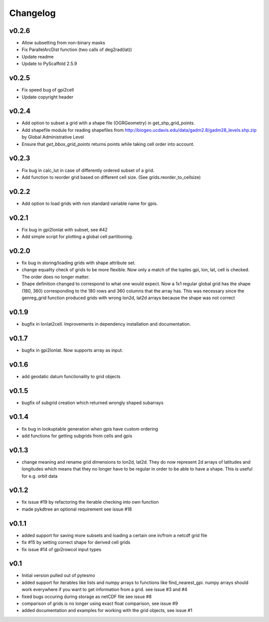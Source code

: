 =========
Changelog
=========

v0.2.6
======

- Allow subsetting from non-binary masks
- Fix ParallelArcDist function (two calls of deg2rad(lat))
- Update readme
- Update to PyScaffold 2.5.9

v0.2.5
======

- Fix speed bug of gpi2cell
- Update copyright header

v0.2.4
======

- Add option to subset a grid with a shape file (OGRGeometry) in
  get_shp_grid_points.
- Add shapefile module for reading shapefiles from
  http://biogeo.ucdavis.edu/data/gadm2.8/gadm28_levels.shp.zip by Global
  Administrative Level
- Ensure that `get_bbox_grid_points` returns points while taking cell order into
  account.

v0.2.3
======

- Fix bug in calc_lut in case of differently ordered subset of a grid.
- Add function to reorder grid based on different cell size. (See grids.reorder_to_cellsize)

v0.2.2
======

- Add option to load grids with non standard variable name for gpis.

v0.2.1
======

- Fix bug in gpi2lonlat with subset, see #42
- Add simple script for plotting a global cell partitioning.

v0.2.0
======

- fix bug in storing/loading grids with shape attribute set.
- change equality check of grids to be more flexible. Now only a match of the
  tuples gpi, lon, lat, cell is checked. The order does no longer matter.
- Shape definition changed to correspond to what one would expect. Now a 1x1
  regular global grid has the shape (180, 360) corresponding to the 180 rows and
  360 columns that the array has. This was necessary since the genreg_grid
  function produced grids with wrong lon2d, lat2d arrays because the shape was
  not correct

v0.1.9
======

-  bugfix in lonlat2cell. Improvements in dependency installation and
   documentation.

v0.1.7
======

-  bugfix in gpi2lonlat. Now supports array as input.

v0.1.6
======

-  add geodatic datum functionality to grid objects

v0.1.5
======

-  bugfix of subgrid creation which returned wrongly shaped subarrays

v0.1.4
======

-  fix bug in lookuptable generation when gpis have custom ordering
-  add functions for getting subgrids from cells and gpis

v0.1.3
======

-  change meaning and rename grid dimensions to lon2d, lat2d. They do
   now represent 2d arrays of latitudes and longitudes which means that
   they no longer have to be regular in order to be able to have a
   shape. This is useful for e.g. orbit data

v0.1.2
======

-  fix issue #19 by refactoring the iterable checking into own function
-  made pykdtree an optional requirement see issue #18

v0.1.1
======

-  added support for saving more subsets and loading a certain one
   in/from a netcdf grid file
-  fix #15 by setting correct shape for derived cell grids
-  fix issue #14 of gpi2rowcol input types

v0.1
====

-  Initial version pulled out of pytesmo
-  added support for iterables like lists and numpy arrays to functions
   like find\_nearest\_gpi. numpy arrays should work everywhere if you
   want to get information from a grid. see issue #3 and #4
-  fixed bugs occuring during storage as netCDF file see issue #8
-  comparison of grids is no longer using exact float comparison, see
   issue #9
-  added documentation and examples for working with the grid objects,
   see issue #1
